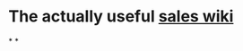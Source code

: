 * The actually useful [[https://w.amazon.com/bin/view/AWS-Sales-BD/AWS-Industry-Verticals/HCLS/][sales wiki]]
*
*